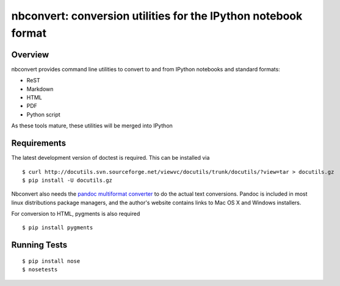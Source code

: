 ================================================================
 nbconvert: conversion utilities for the IPython notebook format
================================================================

Overview
========

nbconvert provides command line utilities to convert to and from IPython
notebooks and standard formats:

-   ReST
-   Markdown
-   HTML
-   PDF
-   Python script

As these tools mature, these utilities will be merged into IPython

Requirements
============

The latest development version of doctest is required. This can be installed
via ::

    $ curl http://docutils.svn.sourceforge.net/viewvc/docutils/trunk/docutils/?view=tar > docutils.gz
    $ pip install -U docutils.gz

Nbconvert also needs the `pandoc multiformat converter
<http://johnmacfarlane.net/pandoc>`_ to do the actual text conversions.  Pandoc
is included in most linux distributions package managers, and the author's
website contains links to Mac OS X and Windows installers.
    
For conversion to HTML, pygments is also required
::

    $ pip install pygments


    
Running Tests
=============
::

    $ pip install nose
    $ nosetests
